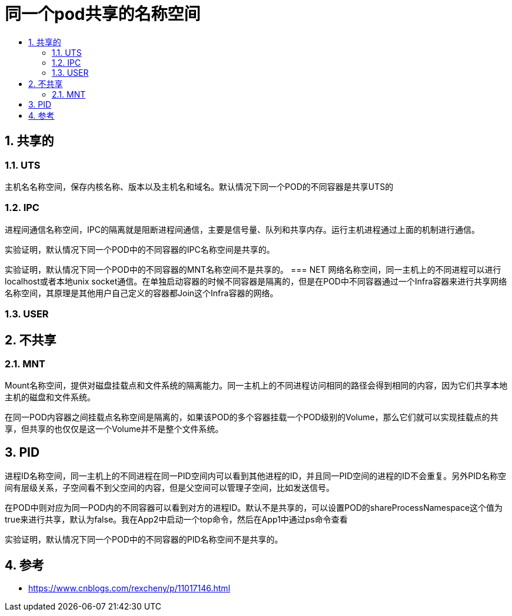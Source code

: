 = 同一个pod共享的名称空间
:toc:
:toclevels: 5
:toc-title:
:sectnums:

== 共享的
=== UTS
主机名名称空间，保存内核名称、版本以及主机名和域名。默认情况下同一个POD的不同容器是共享UTS的

=== IPC
进程间通信名称空间，IPC的隔离就是阻断进程间通信，主要是信号量、队列和共享内存。运行主机进程通过上面的机制进行通信。

实验证明，默认情况下同一个POD中的不同容器的IPC名称空间是共享的。


实验证明，默认情况下同一个POD中的不同容器的MNT名称空间不是共享的。
=== NET
网络名称空间，同一主机上的不同进程可以进行localhost或者本地unix socket通信。在单独启动容器的时候不同容器是隔离的，但是在POD中不同容器通过一个Infra容器来进行共享网络名称空间，其原理是其他用户自己定义的容器都Join这个Infra容器的网络。

=== USER


== 不共享
=== MNT
Mount名称空间，提供对磁盘挂载点和文件系统的隔离能力。同一主机上的不同进程访问相同的路径会得到相同的内容，因为它们共享本地主机的磁盘和文件系统。

在同一POD内容器之间挂载点名称空间是隔离的，如果该POD的多个容器挂载一个POD级别的Volume，那么它们就可以实现挂载点的共享，但共享的也仅仅是这一个Volume并不是整个文件系统。

== PID
进程ID名称空间，同一主机上的不同进程在同一PID空间内可以看到其他进程的ID，并且同一PID空间的进程的ID不会重复。另外PID名称空间有层级关系，子空间看不到父空间的内容，但是父空间可以管理子空间，比如发送信号。

在POD中则对应为同一POD内的不同容器可以看到对方的进程ID。默认不是共享的，可以设置POD的shareProcessNamespace这个值为true来进行共享，默认为false。我在App2中启动一个top命令，然后在App1中通过ps命令查看

实验证明，默认情况下同一个POD中的不同容器的PID名称空间不是共享的。

== 参考
- https://www.cnblogs.com/rexcheny/p/11017146.html